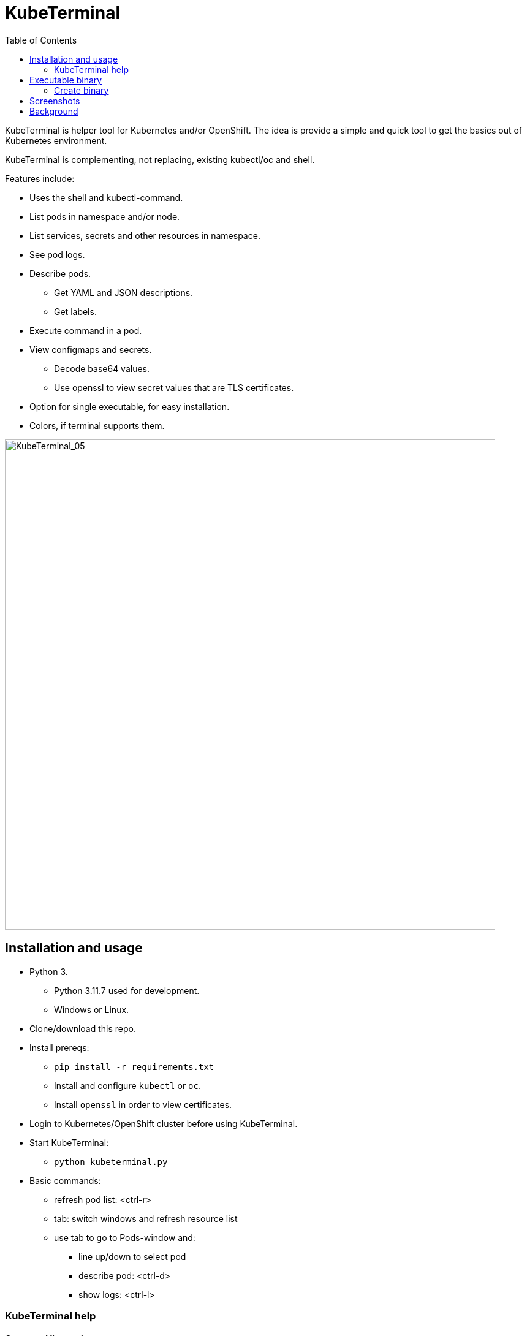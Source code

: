 = KubeTerminal
:imagesdir: images/
:toc:

KubeTerminal is helper tool for Kubernetes and/or OpenShift. The idea is provide a simple and quick tool to get the basics out of Kubernetes environment. 

KubeTerminal is complementing, not replacing, existing kubectl/oc and shell.

Features include:

* Uses the shell and kubectl-command.
* List pods in namespace and/or node.
* List services, secrets and other resources in namespace.
* See pod logs.
* Describe pods.
** Get YAML and JSON descriptions.
** Get labels.
* Execute command in a pod.
* View configmaps and secrets.
** Decode base64 values.
** Use openssl to view secret values that are TLS certificates.
* Option for single executable, for easy installation.
* Colors, if terminal supports them.

image::kubeterminal_05.png[KubeTerminal_05,800]

== Installation and usage

* Python 3.
** Python 3.11.7 used for development.
** Windows or Linux. 
* Clone/download this repo.
* Install prereqs:
** `pip install -r requirements.txt`
** Install and configure `kubectl` or `oc`.
** Install `openssl` in order to view certificates.
* Login to Kubernetes/OpenShift cluster before using KubeTerminal.
* Start KubeTerminal:
**  `python kubeterminal.py`
* Basic commands:
** refresh pod list: &lt;ctrl-r>  
** tab: switch windows and refresh resource list
** use tab to go to Pods-window and:
*** line up/down to select pod 
*** describe pod: &lt;ctrl-d>
*** show logs: &lt;ctrl-l>

=== KubeTerminal help

==== Command line options

```
usage: kubeterminal.py [-h] [--no-dynamic-title] [--compact-windows]
                       [--even-more-compact-windows]
                       [--kubeconfig KUBECONFIGPATH [KUBECONFIGPATH ...]]
                       [--current-kubeconfig CURRENT_KUBECONFIG] [--oc]
                       [--no-help] [--print-help]

optional arguments:
  -h, --help            show this help message and exit
  --no-dynamic-title    Do not set command window title to show NS, node and
                        pod.
  --compact-windows     Set namespace, node and pod windows to more compact
                        size.
  --even-more-compact-windows
                        Set namespace, node and pod windows to even more
                        compact size.
  --kubeconfig KUBECONFIGPATH [KUBECONFIGPATH ...]
                        Set path(s) to kubeconfig auth file(s).
  --current-kubeconfig CURRENT_KUBECONFIG
                        Set path to current/active kubeconfig auth file.
  --oc                  Use oc-command instead of kubectl.
  --no-help             Do not show help when starting KubeTerminal.
  --print-help          Print KubeTerminal help and exit.
```

==== Terminal commands

```
=== 2024-02-02T12:28:38.462310 help ===
KubeTerminal

Helper tool for Kubernetes and OpenShift.

Output window shows output of commands.
"Selected pod/resource" is the resource where cursor is in the Resources window.

Key bindings:

ESC           - exit program.
TAB           - change focus to another window.
<alt-u>       - resource window up one line.
<alt-j>       - resource window down one line.
<alt-i>       - resource window page up.
<alt-k>       - resource window page down.
<alt-o>       - output window page up.
<alt-l>       - output window page down.
<alt-0>       - list available windows.
<alt-1>       - show pods.
<alt-2>       - show configmaps.
<alt-3>       - show services.
<alt-4>       - show secrets.
<alt-5>       - show statefulsets.
<alt-6>       - show replicasets.
<alt-7>       - show daemonsets.
<alt-8>       - show persistentvolumeclaims.
<alt-9>       - show persistentvolumes.
<alt-10>      - show deployments.
<alt-11>      - show storageclasses.
<alt-12>      - show jobs.
<alt-13>      - show cronjobs.
<alt-14>      - show roles.
<alt-15>      - show rolebindings.
<alt-16>      - show serviceaccounts.
<alt-17>      - show poddisruptionbudgets.
<alt-18>      - show routes.
<alt-19>      - show ingresses.
<alt-20>      - show nodes.
<alt-21>      - show customresourcedefinitions.
<alt-22>      - show namespaces.
<alt-c>       - show kubeconfig and context.
<alt-shift-l> - show logs of currently selected pod.
<alt-shift-r> - refresh namespace and node windows.
<alt-d>       - show description of currently selected resource.
<alt-y>       - show YAML of currently selected resource.
<alt-r>       - refresh resource (pod etc.) list.
<alt-g>       - to the end of Output-window buffer.
<alt-w>       - toggle wrapping in Output-window.
/             - search string in Output-window.

Commands:

help                                  - this help.
all                                   - show all resources in namespaces.
clip                                  - copy Output-window contents to clipboard.
cls                                   - clear Output-window.
context [<cxt_index>]                  - show current and available contexts or set current context.
decode <data key> [cert}              - decode base64 encoded secret or configmap value, optionally decode certificate.
delete [--force]                      - delete currently selected pod, optionally force delete.
describe                              - describe currently selected resource.
exec [-c <container_name>] <command>  - exec command in currently selected pod.
json                                  - get JSON of currently selected resource.
ku <cmds/opts/args>                   - execute kubectl in currently selected namespace.
kubeconfig [<config_index>]           - list kubeconfigs or set current config.
labels                                - show labels of currently selected pod.
logs [-c <container_name>]            - show logs of currently selected pod.
oc <cmds/opts/args>                   - execute oc in currently selected namespace.
save [<filename>]                     - save Output-window contents to a file.
shell <any shell command>             - executes any shell command.
top [-c | -l <label=value> | -n | -g] - show top of pods/containers/labels/nodes. Use -g to show graphics.
version                               - Show 'kubectl' and 'oc' version information.
window [<window name> | list]         - Set resource type for window. 'window list' lists available windows.
workers [-d]                          - get worker node resource allocation. Use -d to describe all worker nodes.
wrap                                  - toggle wrapping in Output-window.
yaml                                  - get YAML of currently selected resource.
```

== Executable binary

Executable binary is used to provide easy way to distribute KubeTerminal to servers without Internet connection.
https://www.pyinstaller.org[PyInstaller] can be to create the executable

Binary is created on system where you want to use the binary. For Windows binary, create the binary in Windows, for Linux, create the binary in Linux, and so on.

=== Create binary

Use the following commands create binary in the platform you are using:

* Install PyInstaller
** `pip install pyinstaller`
* Create single file executable:
** `pyinstaller --onefile kubeterminal.py`
* Binary file is located:
** `dist/kubeterminal`
** if building on Windows, file has _.exe_ suffix.

== Screenshots

image::kubeterminal_01.png[KubeTerminal_01]

image::kubeterminal_02.png[KubeTerminal_02]

image::kubeterminal_03.png[KubeTerminal_03]


== Background

I'm working with Kubernetes quite a lot and I found that there a few basic commands that I use very, very often. For example:

* `kubectl get pods`
* `kubectl logs <pod name>`
* `kubectl describe pod <pod name>`

Writing these commands take time, and when in hurry, that time is noticeable. 

I accidentally found https://github.com/astefanutti/kubebox[Kubebox] and immediately tried it. 
But authentication failed when using Kubernetes with self-signed certificate.

Kubebox idea haunted until I remembered the existence of https://github.com/prompt-toolkit/python-prompt-toolkit[Python Prompt Toolkit] and remembered that it can be used to create full-screen terminal application. 

I decided to make my own Kubebox, and I named it KubeTerminal :-)
